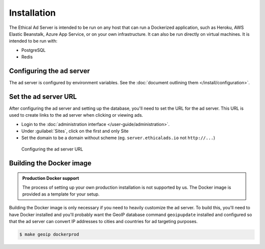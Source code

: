 Installation
============

The Ethical Ad Server is intended to be run on any host that can run a Dockerized application,
such as Heroku, AWS Elastic Beanstalk, Azure App Service, or on your own infrastructure.
It can also be run directly on virtual machines. It is intended to be run with:

* PostgreSQL
* Redis


Configuring the ad server
-------------------------

The ad server is configured by environment variables.
See the :doc:`document outlining them </install/configuration>`.


Set the ad server URL
---------------------

After configuring the ad server and setting up the database, you'll need to set the URL for the ad server.
This URL is used to create links to the ad server when clicking or viewing ads.

* Login to the :doc:`administration interface </user-guide/administration>`.
* Under :guilabel:`Sites`, click on the first and only Site
* Set the domain to be a domain without scheme (eg. ``server.ethicalads.io`` not ``http://...``)

.. figure:: /_static/img/install/configuring-server-url.png
    :alt: Configuring the ad server URL
    :width: 100%

    Configuring the ad server URL


Building the Docker image
-------------------------

.. admonition:: Production Docker support

    The process of setting up your own production installation is not supported by us.
    The Docker image is provided as a template for your setup.

Building the Docker image is only necessary if you need to heavily customize the ad server.
To build this, you'll need to have Docker installed and you'll probably want the GeoIP database
command ``geoipupdate`` installed and configured so that the ad server
can convert IP addresses to cities and countries for ad targeting purposes.

.. code-block:: bash

    $ make geoip dockerprod

